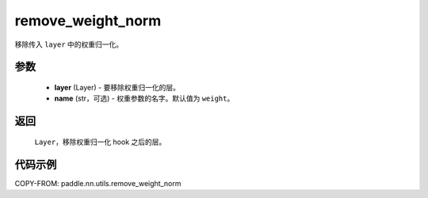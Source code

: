 .. _cn_api_paddle_nn_utils_remove_weight_norm:

remove_weight_norm
-------------------------------

.. py:function:: paddle.nn.utils.remove_weight_norm(layer, name='weight')

移除传入 ``layer`` 中的权重归一化。

参数
::::::::::::

   - **layer** (Layer) - 要移除权重归一化的层。
   - **name** (str，可选) - 权重参数的名字。默认值为 ``weight``。

返回
::::::::::::

   ``Layer``，移除权重归一化 hook 之后的层。

代码示例
::::::::::::

COPY-FROM: paddle.nn.utils.remove_weight_norm
